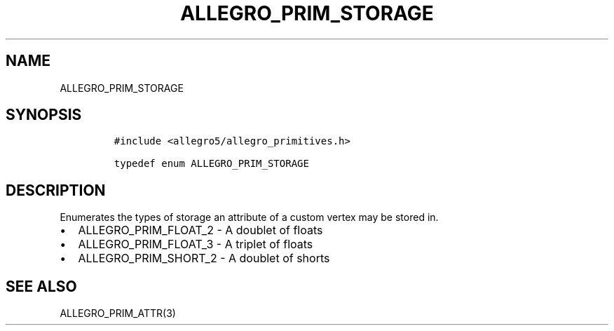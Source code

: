 .TH ALLEGRO_PRIM_STORAGE 3 "" "Allegro reference manual"
.SH NAME
.PP
ALLEGRO_PRIM_STORAGE
.SH SYNOPSIS
.IP
.nf
\f[C]
#include\ <allegro5/allegro_primitives.h>

typedef\ enum\ ALLEGRO_PRIM_STORAGE
\f[]
.fi
.SH DESCRIPTION
.PP
Enumerates the types of storage an attribute of a custom vertex may
be stored in.
.IP \[bu] 2
ALLEGRO_PRIM_FLOAT_2 - A doublet of floats
.IP \[bu] 2
ALLEGRO_PRIM_FLOAT_3 - A triplet of floats
.IP \[bu] 2
ALLEGRO_PRIM_SHORT_2 - A doublet of shorts
.SH SEE ALSO
.PP
ALLEGRO_PRIM_ATTR(3)
